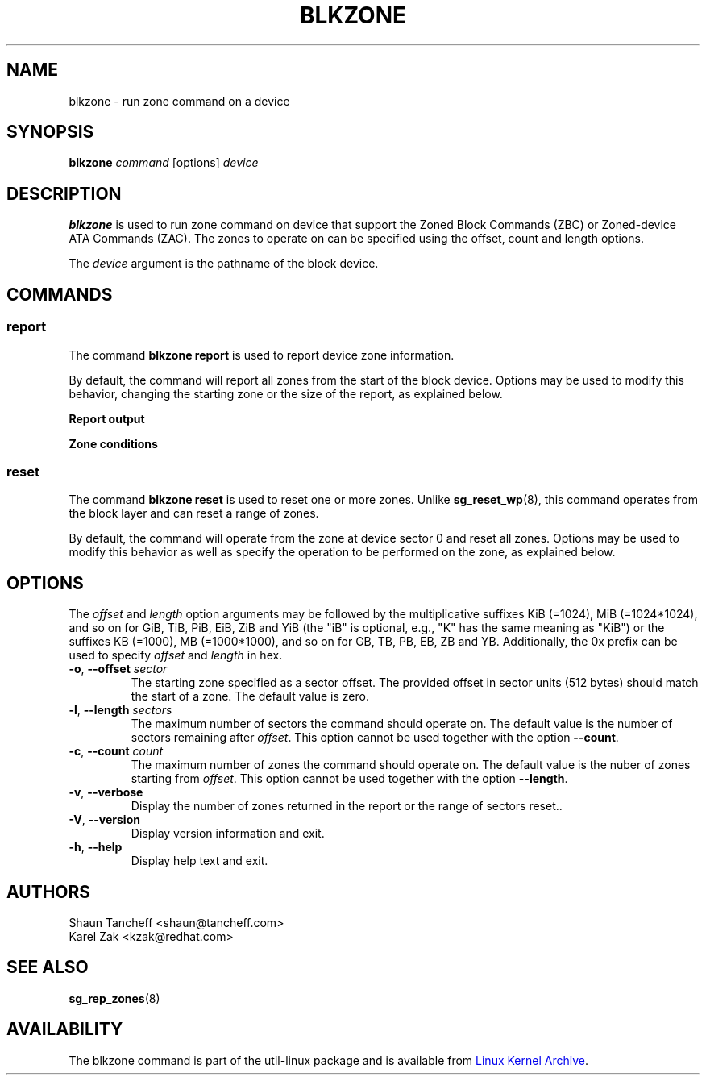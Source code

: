 .TH BLKZONE 8 "February 2017" "util-linux" "System Administration"
.SH NAME
blkzone \- run zone command on a device
.SH SYNOPSIS
.B blkzone
.I command
[options]
.I device
.SH DESCRIPTION
.B blkzone
is used to run zone command on device that support the Zoned Block Commands
(ZBC) or Zoned-device ATA Commands (ZAC). The zones to operate on can be
specified using the offset, count and length options.
.PP
The
.I device
argument is the pathname of the block device.
.SH COMMANDS
.SS report
The command \fBblkzone report\fP is used to report device zone information.
.PP
By default, the command will report all zones from the start of the
block device. Options may be used to modify this behavior, changing the
starting zone or the size of the report, as explained below.

.B Report output
.TS
tab(:);
left l l.
start:Zone start sector
len:Zone length in number of sectors
wptr:Zone write pointer position
reset:Reset write pointer recommended
non-seq:Non-sequential write resources active
cond:Zone condition
type:Zone type
.TE

.B Zone conditions
.TS
tab(:);
left l l.
cl:Closed
nw:Not write pointer
em:Empty
fu:Full
oe:Explicitly opened
oi:Implicitly opened
ol:Offline
ro:Read only
x?:Reserved conditions (should not be reported)
.TE

.SS reset
The command \fBblkzone reset\fP is used to reset one or more zones. Unlike
.BR sg_reset_wp (8),
this command operates from the block layer and can reset a range of zones.
.PP
By default, the command will operate from the zone at device 
sector 0 and reset all zones. Options may be used to modify this behavior
as well as specify the operation to be performed on the zone, as explained below.

.SH OPTIONS
The
.I offset
and
.I length
option arguments may be followed by the multiplicative suffixes KiB (=1024),
MiB (=1024*1024), and so on for GiB, TiB, PiB, EiB, ZiB and YiB (the "iB" is
optional, e.g., "K" has the same meaning as "KiB") or the suffixes
KB (=1000), MB (=1000*1000), and so on for GB, TB, PB, EB, ZB and YB.
Additionally, the 0x prefix can be used to specify \fIoffset\fR and
\fIlength\fR in hex.
.TP
.BR \-o , " \-\-offset "\fIsector\fP
The starting zone specified as a sector offset. The provided offset in sector
units (512 bytes) should match the start of a zone. The default value is zero.
.TP
.BR \-l , " \-\-length "\fIsectors\fP
The maximum number of sectors the command should operate on. The default value
is the number of sectors remaining after \fIoffset\fR. This option cannot be
used together with the option \fB\-\-count\fP.
.TP
.BR \-c , " \-\-count "\fIcount\fP
The maximum number of zones the command should operate on. The default value
is the nuber of zones starting from \fIoffset\fR. This option cannot be
used together with the option \fB\-\-length\fP.
.TP
.BR \-v , " \-\-verbose"
Display the number of zones returned in the report or the range of sectors
reset..
.TP
.BR \-V , " \-\-version"
Display version information and exit.
.TP
.BR \-h , " \-\-help"
Display help text and exit.
.SH AUTHORS
.nf
Shaun Tancheff <shaun@tancheff.com>
Karel Zak <kzak@redhat.com>
.fi
.SH SEE ALSO
.BR sg_rep_zones (8)
.SH AVAILABILITY
The blkzone command is part of the util-linux package and is available from
.UR https://\:www.kernel.org\:/pub\:/linux\:/utils\:/util-linux/
Linux Kernel Archive
.UE .
